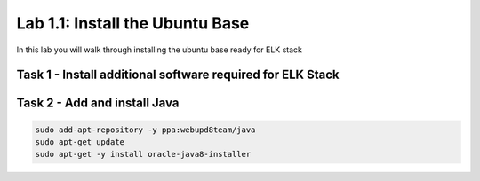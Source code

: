 .. |labmodule| replace:: 1
.. |labnum| replace:: 1
.. |labdot| replace:: |labmodule|\ .\ |labnum|
.. |labund| replace:: |labmodule|\ _\ |labnum|
.. |labname| replace:: Lab\ |labdot|
.. |labnameund| replace:: Lab\ |labund|

Lab |labmodule|\.\ |labnum|\: Install the Ubuntu Base
-----------------------------------------------------

In this lab you will walk through installing the ubuntu
base ready for ELK stack

Task 1 - Install additional software required for ELK Stack
^^^^^^^^^^^^^^^^^^^^^^^^^^^^^^^^^^^^^^^^^^^^^^^^^^^^^^^^^^^

.. code::
		sudo apt-get install software-properties-common
		sudo apt install curl


Task 2 - Add and install Java
^^^^^^^^^^^^^^^^^^^^^^^^^^^^^

.. code::

		sudo add-apt-repository -y ppa:webupd8team/java
		sudo apt-get update
		sudo apt-get -y install oracle-java8-installer